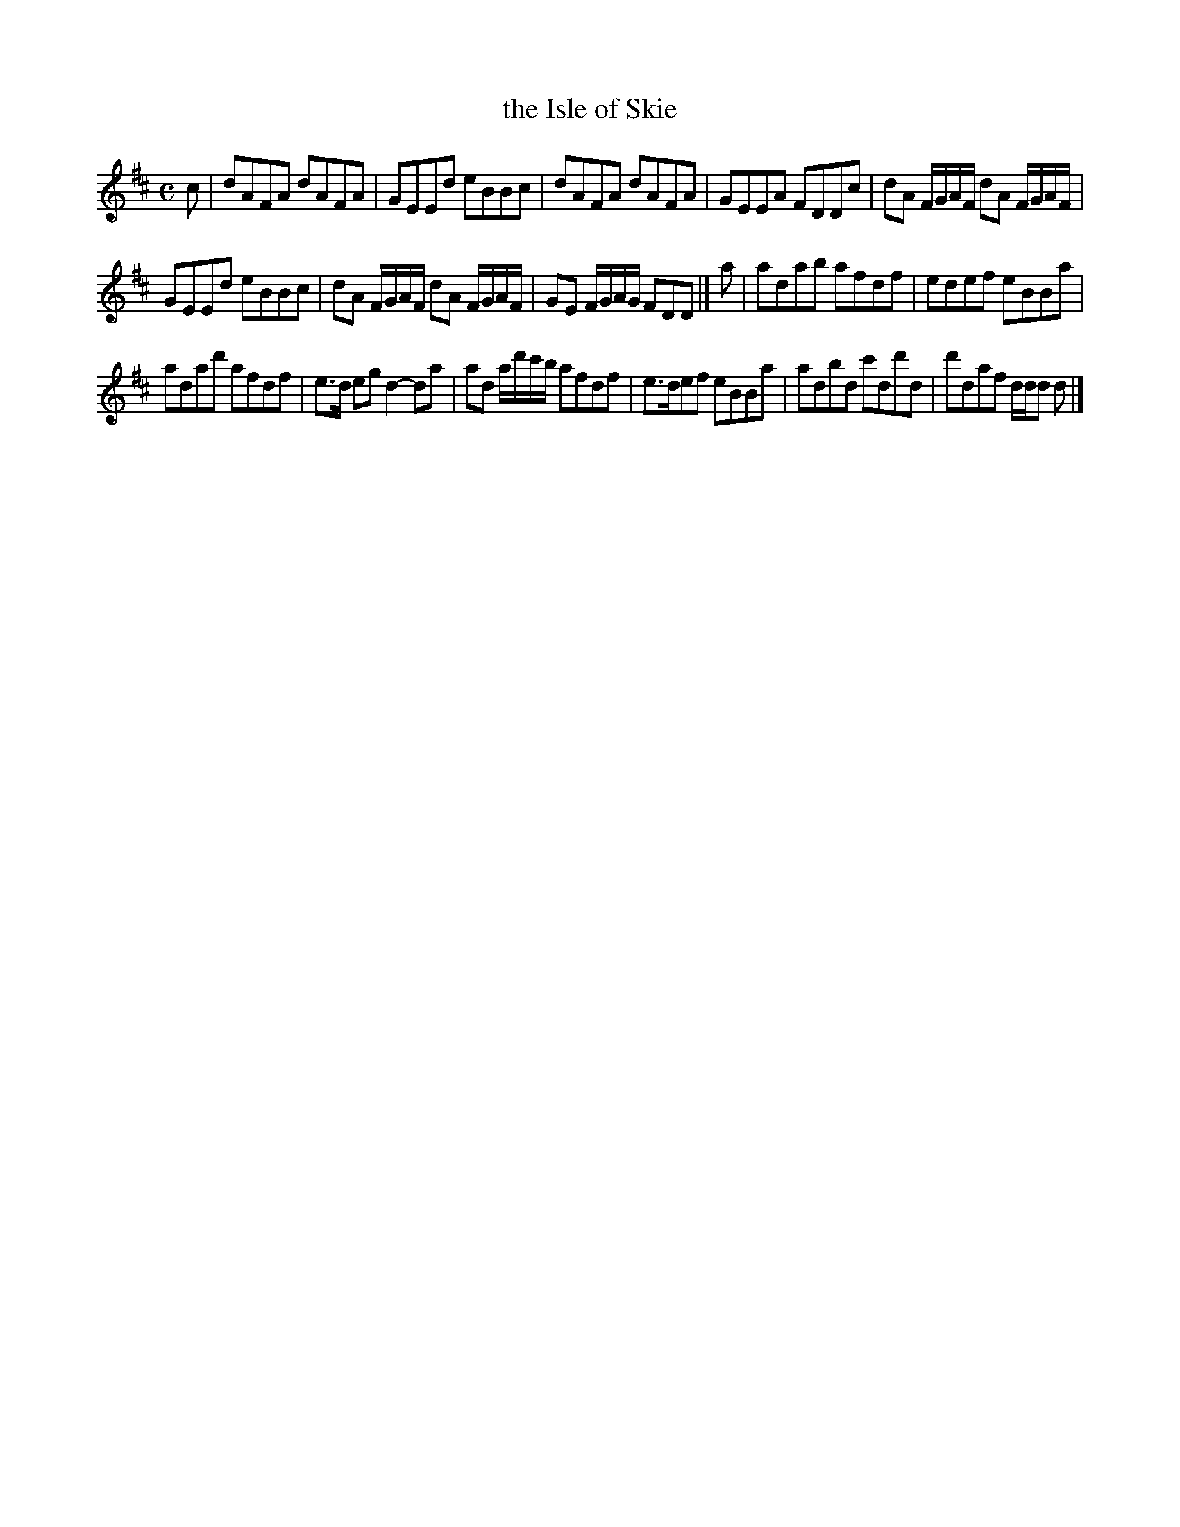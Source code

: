 X: 157
T: the Isle of Skie
%R: reel
B: Urbani & Liston "A Selection of Scotch, English Irish, and Foreign Airs", Edinburgh 1800, p.60 #2
F: http://www.vwml.org/browse/browse-collections-dance-tune-books/browse-urbani1800
Z: 2014 John Chambers <jc:trillian.mit.edu>
M: C
L: 1/8
K: D
c |\
dAFA dAFA | GEEd eBBc | dAFA dAFA | GEEA FDDc | dA F/G/A/F/ dA F/G/A/F/ |
GEEd eBBc | dA F/G/A/F/ dA F/G/A/F/ | GE F/G/A/G/ FDD |] a | adab afdf | edef eBBa |
adad' afdf | e>d eg d2-da | ad a/d'/c'/b/ afdf | e>def eBBa | adbd c'dd'd | d'daf d/d/d d |]
